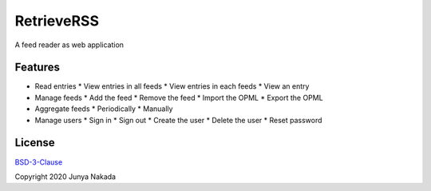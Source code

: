 ###########
RetrieveRSS
###########

A feed reader as web application

********
Features
********

* Read entries
  * View entries in all feeds
  * View entries in each feeds
  * View an entry
* Manage feeds
  * Add the feed
  * Remove the feed
  * Import the OPML
  * Export the OPML
* Aggregate feeds
  * Periodically
  * Manually
* Manage users
  * Sign in
  * Sign out
  * Create the user
  * Delete the user
  * Reset password

*******
License
*******

`BSD-3-Clause <https://opensource.org/licenses/BSD-3-Clause>`_

Copyright 2020 Junya Nakada
